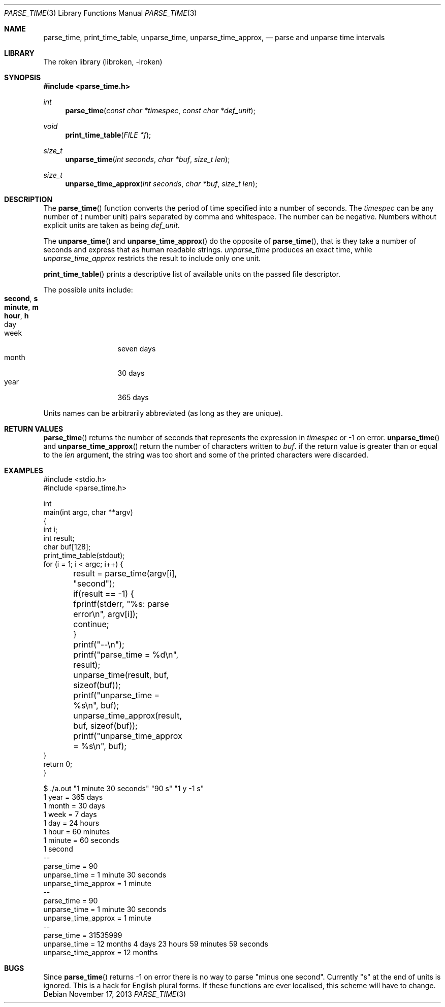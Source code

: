 .\"	$NetBSD: parse_time.3,v 1.1.1.3.2.1 2017/08/20 05:46:43 snj Exp $
.\"
.\" Copyright (c) 2004 Kungliga Tekniska Högskolan
.\" (Royal Institute of Technology, Stockholm, Sweden).
.\" All rights reserved.
.\"
.\" Redistribution and use in source and binary forms, with or without
.\" modification, are permitted provided that the following conditions
.\" are met:
.\"
.\" 1. Redistributions of source code must retain the above copyright
.\"    notice, this list of conditions and the following disclaimer.
.\"
.\" 2. Redistributions in binary form must reproduce the above copyright
.\"    notice, this list of conditions and the following disclaimer in the
.\"    documentation and/or other materials provided with the distribution.
.\"
.\" 3. Neither the name of the Institute nor the names of its contributors
.\"    may be used to endorse or promote products derived from this software
.\"    without specific prior written permission.
.\"
.\" THIS SOFTWARE IS PROVIDED BY THE INSTITUTE AND CONTRIBUTORS ``AS IS'' AND
.\" ANY EXPRESS OR IMPLIED WARRANTIES, INCLUDING, BUT NOT LIMITED TO, THE
.\" IMPLIED WARRANTIES OF MERCHANTABILITY AND FITNESS FOR A PARTICULAR PURPOSE
.\" ARE DISCLAIMED.  IN NO EVENT SHALL THE INSTITUTE OR CONTRIBUTORS BE LIABLE
.\" FOR ANY DIRECT, INDIRECT, INCIDENTAL, SPECIAL, EXEMPLARY, OR CONSEQUENTIAL
.\" DAMAGES (INCLUDING, BUT NOT LIMITED TO, PROCUREMENT OF SUBSTITUTE GOODS
.\" OR SERVICES; LOSS OF USE, DATA, OR PROFITS; OR BUSINESS INTERRUPTION)
.\" HOWEVER CAUSED AND ON ANY THEORY OF LIABILITY, WHETHER IN CONTRACT, STRICT
.\" LIABILITY, OR TORT (INCLUDING NEGLIGENCE OR OTHERWISE) ARISING IN ANY WAY
.\" OUT OF THE USE OF THIS SOFTWARE, EVEN IF ADVISED OF THE POSSIBILITY OF
.\" SUCH DAMAGE.
.\" Id: parse_time.3,v 1.3 2013/06/17 18:57:45 robert Exp 
.\"
.Dd November 17, 2013
.Dt PARSE_TIME 3
.Os
.Sh NAME
.Nm parse_time ,
.Nm print_time_table ,
.Nm unparse_time ,
.Nm unparse_time_approx ,
.Nd parse and unparse time intervals
.Sh LIBRARY
The roken library (libroken, -lroken)
.Sh SYNOPSIS
.Fd #include <parse_time.h>
.Ft int
.Fn parse_time "const char *timespec" "const char *def_unit"
.Ft void
.Fn print_time_table "FILE *f"
.Ft size_t
.Fn unparse_time "int seconds" "char *buf" "size_t len"
.Ft size_t
.Fn unparse_time_approx "int seconds" "char *buf" "size_t len"
.Sh DESCRIPTION
The
.Fn parse_time
function converts the period of time specified
into a number of seconds.
The
.Fa timespec
can be any number of
.Aq number unit
pairs separated by comma and whitespace. The number can be
negative. Numbers without explicit units are taken as being
.Fa def_unit .
.Pp
The
.Fn unparse_time
and
.Fn unparse_time_approx
do the opposite of
.Fn parse_time ,
that is they take a number of seconds and express that as human
readable strings.
.Fa unparse_time
produces an exact time, while
.Fa unparse_time_approx
restricts the result to include only one unit.
.Pp
.Fn print_time_table
prints a descriptive list of available units on the passed file
descriptor.
.Pp
The possible units include:
.Bl -tag -width "month" -compact -offset indent
.It Li second , s
.It Li minute , m
.It Li hour , h
.It day
.It week
seven days
.It month
30 days
.It year
365 days
.El
.Pp
Units names can be arbitrarily abbreviated (as long as they are
unique).
.Sh RETURN VALUES
.Fn parse_time
returns the number of seconds that represents the expression in
.Fa timespec
or -1 on error.
.Fn unparse_time
and
.Fn unparse_time_approx
return the number of characters written to
.Fa buf .
if the return value is greater than or equal to the
.Fa len
argument, the string was too short and some of the printed characters
were discarded.
.Sh EXAMPLES
.Bd -literal
#include <stdio.h>
#include <parse_time.h>

int
main(int argc, char **argv)
{
    int i;
    int result;
    char buf[128];
    print_time_table(stdout);
    for (i = 1; i < argc; i++) {
	result = parse_time(argv[i], "second");
	if(result == -1) {
	    fprintf(stderr, "%s: parse error\\n", argv[i]);
	    continue;
	}
	printf("--\\n");
	printf("parse_time = %d\\n", result);
	unparse_time(result, buf, sizeof(buf));
	printf("unparse_time = %s\\n", buf);
	unparse_time_approx(result, buf, sizeof(buf));
	printf("unparse_time_approx = %s\\n", buf);
    }
    return 0;
}
.Ed
.Bd -literal
$ ./a.out "1 minute 30 seconds" "90 s" "1 y -1 s"
1   year = 365 days
1  month = 30 days
1   week = 7 days
1    day = 24 hours
1   hour = 60 minutes
1 minute = 60 seconds
1 second
--
parse_time = 90
unparse_time = 1 minute 30 seconds
unparse_time_approx = 1 minute
--
parse_time = 90
unparse_time = 1 minute 30 seconds
unparse_time_approx = 1 minute
--
parse_time = 31535999
unparse_time = 12 months 4 days 23 hours 59 minutes 59 seconds
unparse_time_approx = 12 months
.Ed
.Sh BUGS
Since
.Fn parse_time
returns -1 on error there is no way to parse "minus one second".
Currently "s" at the end of units is ignored. This is a hack for
English plural forms. If these functions are ever localised, this
scheme will have to change.
.\".Sh SEE ALSO
.\".Xr parse_bytes 3
.\".Xr parse_units 3
